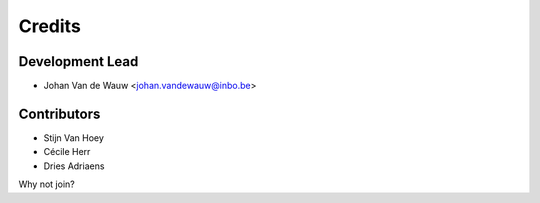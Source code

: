 =======
Credits
=======

Development Lead
----------------

* Johan Van de Wauw <johan.vandewauw@inbo.be>

Contributors
------------

* Stijn Van Hoey
* Cécile Herr
* Dries Adriaens

Why not join?
